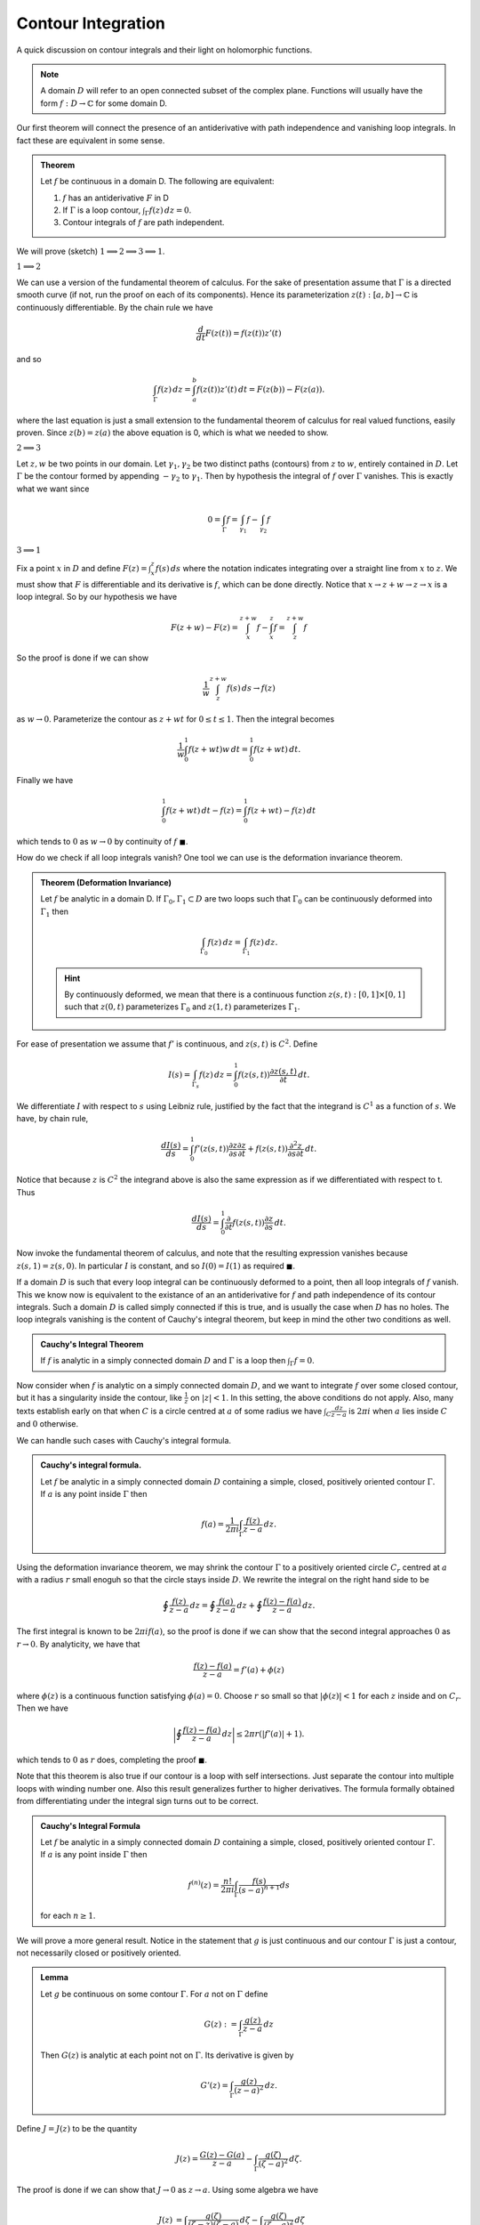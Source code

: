 Contour Integration
====================

A quick discussion on contour integrals and their light on holomorphic functions. 

.. note:: A domain :math:`D` will refer to an open connected subset of the complex plane. Functions will usually have the form
   :math:`f: D \to \mathbb{C}` for some domain D.

Our first theorem will connect the presence of an antiderivative with path independence and vanishing loop integrals.
In fact these are equivalent in some sense.

.. _antiderivative-path-ind-loop-vanish:

.. admonition:: Theorem

   Let :math:`f`  be continuous in a domain D. The following are equivalent:

   #. :math:`f` has an antiderivative :math:`F` in D
   #. If :math:`\Gamma` is a loop contour, :math:`\int_{\Gamma} f(z)\,dz=0`.
   #. Contour integrals of :math:`f` are path independent.

We will prove (sketch) :math:`1 \implies 2 \implies 3 \implies 1`.

:math:`1 \implies 2`


We can use a version of the fundamental theorem of calculus. For the sake of presentation
assume that :math:`\Gamma` is a directed smooth curve (if not, run the proof on each of its components). Hence its 
parameterization :math:`z(t) : [a,b] \to \mathbb{C}` is continuously differentiable. By the chain rule we have 

.. math::
   \frac{d}{dt} F(z(t)) = f(z(t))z'(t)

and so 

.. math::

   \int_{\Gamma}f(z)\,dz = \int_a^b f(z(t))z'(t)\,dt = F(z(b)) - F(z(a)).

where the last equation is just a small extension to the fundamental theorem of calculus for real valued functions, 
easily proven. Since :math:`z(b)=z(a)` the above equation is 0, which is what we needed to show.

:math:`2 \implies 3` 


Let :math:`z,w` be two points in our domain. Let :math:`\gamma_1, \gamma_2` be two distinct paths (contours) from :math:`z` to :math:`w`, entirely contained in :math:`D`.
Let :math:`\Gamma` be the contour formed by appending :math:`-\gamma_2` to :math:`\gamma_1`. Then by hypothesis the integral of :math:`f` over :math:`\Gamma` vanishes. This is 
exactly what we want since

.. math::

   0 = \int_{\Gamma} f = \int_{\gamma_1}f - \int_{\gamma_2}f

:math:`3 \implies 1` 


Fix a point :math:`x` in :math:`D` and define :math:`F(z) = \int_x^z f(s)\,ds` where the notation indicates
integrating over a straight line from :math:`x` to :math:`z`. We must show that :math:`F` is differentiable and its derivative is :math:`f`, which can
be done directly. Notice that :math:`x \to z+w \to z \to x` is a loop integral. So by our hypothesis we have

.. math::

   F(z+w) - F(z) = \int_x^{z+w} f - \int_x^z f  = \int_{z}^{z+w} f


So the proof is done if we can show

.. math::

   \frac{1}{w} \int_{z}^{z+w} f(s)\,ds \to f(z)

as :math:`w \to 0`. Parameterize the contour as :math:`z+wt` for :math:`0 \leq t \leq 1`. Then the integral becomes

.. math::
   \frac{1}{w} \int_0^1 f(z+wt)w\,dt = \int_0^1 f(z+wt)\,dt.


Finally we have

.. math::
   \int_0^1 f(z+wt)\,dt - f(z) = \int_0^1 f(z+wt)-f(z)\,dt

which tends to :math:`0` as :math:`w \to 0` by continuity of :math:`f` :math:`\blacksquare`.


How do we check if all loop integrals vanish? One tool we can use is the deformation invariance theorem.

.. admonition:: Theorem (Deformation Invariance)

	Let :math:`f` be analytic in a domain D. If :math:`\Gamma_0, \Gamma_1 \subset D` are two loops such that
	:math:`\Gamma_0` can be continuously deformed into :math:`\Gamma_1` then 

	.. math::
		\int_{\Gamma_0} f(z)\,dz = \int_{\Gamma_1}f(z)\,dz.

	.. hint::
		By continuously deformed, we mean that there is a continuous function :math:`z(s,t):[0,1] \times [0,1]` such that
		:math:`z(0,t)` parameterizes :math:`\Gamma_0` and :math:`z(1,t)` parameterizes :math:`\Gamma_1`.

For ease of presentation we assume that :math:`f'` is continuous, and :math:`z(s,t)` is :math:`C^2`. Define 

.. math::

	I(s) = \int_{\Gamma_s} f(z)\,dz = \int_0^1 f(z(s,t)) \frac{\partial z(s,t)}{\partial t}\,dt.

We differentiate :math:`I` with respect to :math:`s` using Leibniz rule, justified by the fact that the integrand
is :math:`C^1` as a function of :math:`s`. We have, by chain rule,

.. math::
	
	\frac{dI(s)}{ds} = \int_0^1 f'(z(s,t)) \frac{\partial z}{\partial s} \frac{\partial z}{\partial t} + f(z(s,t)) \frac{\partial^2 z}{\partial s \partial t}\,dt.

Notice that because :math:`z` is :math:`C^2` the integrand above is also the same expression as if we differentiated with respect to t. Thus

.. math::

	\frac{dI(s)}{ds} = \int_0^1 \frac{\partial}{\partial t} f(z(s,t))\frac{\partial z}{\partial s}\,dt.

Now invoke the fundamental theorem of calculus, and note that the resulting expression vanishes because :math:`z(s,1) = z(s,0)`. In particular :math:`I` is constant,
and so :math:`I(0) = I(1)` as required :math:`\blacksquare`.


If a domain :math:`D` is such that every loop integral can be continuously deformed to a point, then all loop integrals of :math:`f` vanish. This we know now is equivalent to the
existance of an an antiderivative for :math:`f` and path independence of its contour integrals. Such a domain :math:`D` is 
called simply connected if this is true, and is usually the case when :math:`D` has no holes.
The loop integrals vanishing is the content of Cauchy's integral theorem, but keep in mind the other two conditions as well.

.. admonition:: Cauchy's Integral Theorem


	If :math:`f` is analytic in a simply connected domain :math:`D` and :math:`\Gamma` is a loop then :math:`\int_{\Gamma}f = 0`.


Now consider when :math:`f` is analytic on a simply connected domain :math:`D`, and we want to integrate :math:`f` over some closed contour, but it 
has a singularity inside the contour, like :math:`\frac{1}{z}` on :math:`|z|<1`. In this setting, the above conditions do not apply. 
Also, many texts establish early on that when :math:`C` is a circle centred at :math:`a` of some radius we have
:math:`\int_C \frac{dz}{z-a}` is :math:`2 \pi i` when :math:`a` lies inside :math:`C` and :math:`0` otherwise.


We can handle such cases with Cauchy's integral formula. 

.. _cauchy-integral-formula:
.. admonition:: Cauchy's integral formula.

	Let :math:`f` be analytic in a simply connected domain :math:`D` containing a simple, closed, positively oriented contour :math:`\Gamma`.
	If :math:`a` is any point inside :math:`\Gamma` then

	.. math::

		f(a) = \frac{1}{2\pi i} \int_{\Gamma} \frac{f(z)}{z-a}\,dz.


Using the deformation invariance theorem, we may shrink the contour :math:`\Gamma` to a positively oriented circle :math:`C_r` centred at :math:`a` with 
a radius :math:`r` small enoguh so that the circle stays inside :math:`D`. We rewrite the integral on the right hand side to be 

.. math::

	\oint \frac{f(z)}{z-a}\,dz = \oint \frac{f(a)}{z-a}\,dz + \oint \frac{f(z) - f(a)}{z-a}\,dz.

The first integral is known to be :math:`2 \pi i f(a)`, so the proof is done if we can show that the second integral approaches :math:`0` as 
:math:`r \to 0`. By analyticity, we have that

.. math::

	\frac{f(z) - f(a)}{z-a} = f'(a) + \phi(z)

where :math:`\phi(z)` is a continuous function satisfying :math:`\phi(a) = 0`. Choose :math:`r` so small so that
:math:`|\phi(z)| < 1` for each :math:`z` inside and on :math:`C_r`. Then we have

.. math::

	\bigg| \oint \frac{f(z)-f(a)}{z-a}\,dz \bigg| \leq 2 \pi r (|f'(a)| + 1).


which tends to :math:`0` as :math:`r` does, completing the proof :math:`\blacksquare`.

Note that this theorem is also true if our contour is a loop with self intersections. Just separate the contour into multiple loops with winding number one.
Also this result generalizes further to higher derivatives. The formula formally obtained from differentiating under the integral sign turns
out to be correct.

.. _cauchy-integral-formula-general:

.. admonition:: Cauchy's Integral Formula

	Let :math:`f` be analytic in a simply connected domain :math:`D` containing a simple, closed, positively oriented contour :math:`\Gamma`.
	If :math:`a` is any point inside :math:`\Gamma` then 

	.. math::
		f^{(n)}(z) = \frac{n!}{2 \pi i}\int_{\Gamma} \frac{f(s)}{(s-a)^{n+1}}ds 

	for each :math:`n \geq 1`.

We will prove a more general result. Notice in the statement that :math:`g` is just continuous
and our contour :math:`\Gamma` is just a contour, not necessarily closed or positively oriented.

.. admonition:: Lemma

	Let :math:`g` be continuous on some contour :math:`\Gamma`. For :math:`a` not on :math:`\Gamma` define

	.. math:: 
	
		G(z) := \int_{\Gamma} \frac{g(z)}{z-a}\,dz

	Then :math:`G(z)` is analytic at each point not on :math:`\Gamma`. Its derivative is given by 

	.. math::

		G'(z) = \int_{\Gamma} \frac{g(z)}{(z-a)^2}\,dz.


Define :math:`J = J(z)` to be the quantity

.. math::
	J(z) = \frac{G(z) - G(a)}{z-a} - \int_{\Gamma} \frac{g(\zeta)}{(\zeta - a)^2}\,d\zeta.

The proof is done if we can show that :math:`J \to 0` as :math:`z \to a`. Using some algebra we have

.. math::

	\begin{align}
		J(z) &= \int_{\Gamma} \frac{g(\zeta)}{(\zeta - z)(\zeta - a)}\,d\zeta - \int_{\Gamma} \frac{g(\zeta)}{(\zeta - a)^2}\,d\zeta \\
		&= (z-a) \int_{\Gamma} \frac{g(\zeta)}{(\zeta - z)(\zeta - a)^2}\,d\zeta
	\end{align}

where we assume that :math:`z` is in a small enough neighbourhood of :math:`a` so that :math:`z` does not lie on :math:`\Gamma`. The integrand is continuous
on the image of :math:`\Gamma` which is a compact set. Hence it achieves its maximum value there, call it :math:`M`. This lets us bound :math:`|J(z)|` by
:math:`|z-a| M \ell(\Gamma)` which tends to :math:`0` as :math:`z \to a`. :math:`\blacksquare`. 


The technique applied here can be generalized, to prove the validity
of computing :math:`G^{(n+1)}(z)` from :math:`G^{(n)}(z)` by differentiating under the integral sign, but we will not show those details here. 


This result is enough to prove the general version of Cauchy's integral formula. Just choose :math:`\Gamma` to be a circle centred at :math:`a` of small enough radius so that
:math:`f` is analytic inside and on the circle. This also proves that if :math:`f` is analytic on :math:`D`, then so is :math:`f^{(n)}` for each :math:`n \geq 1` :math:`\blacksquare`.

Thus :math:`f` being differentiable once implies differentiability of all orders. So if :math:`f` has an antiderivative then :math:`f` itself is analytic. Recall from the :ref:`first theorem <antiderivative-path-ind-loop-vanish>` that the existance of an antiderivative is equivalent to two other conditions relating to contour integrals of :math:`f`. This is basically the content of Morera's Theorem which we now state.

.. admonition:: Morera's Theorem

	Let :math:`f` be continuous in a domain :math:`D`. Suppose that all loop integrals vanish. Then :math:`f` is analytic on :math:`D`.


Note we also could have also used path independence of contour integrals of :math:`f` :math:`\blacksquare`.
